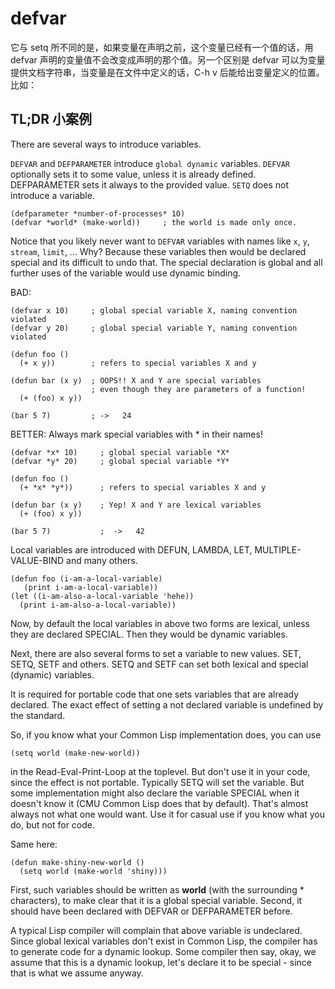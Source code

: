 * defvar

它与 setq 所不同的是，如果变量在声明之前，这个变量已经有一个值的话，用 defvar 声明的变量值不会改变成声明的那个值。另一个区别是 defvar 可以为变量提供文档字符串，当变量是在文件中定义的话，C-h v 后能给出变量定义的位置。比如：

** TL;DR 小案例

There are several ways to introduce variables.

=DEFVAR= and =DEFPARAMETER= introduce =global dynamic= variables. =DEFVAR= optionally sets it to some value, unless it is already defined. DEFPARAMETER sets it always to the provided value. =SETQ= does not introduce a variable.

#+BEGIN_SRC elisp
(defparameter *number-of-processes* 10)
(defvar *world* (make-world))     ; the world is made only once.
#+END_SRC

Notice that you likely never want to =DEFVAR= variables with names like =x=, =y=, =stream=, =limit=, ... Why? Because these variables then would be declared special and its difficult to undo that. The special declaration is global and all further uses of the variable would use dynamic binding.

BAD:

#+BEGIN_COMMENT
为什么会出现这种情况？
这里面有个dynamic scoping 机制，

#+END_COMMENT


#+BEGIN_SRC elisp
(defvar x 10)     ; global special variable X, naming convention violated
(defvar y 20)     ; global special variable Y, naming convention violated

(defun foo ()
  (+ x y))        ; refers to special variables X and y

(defun bar (x y)  ; OOPS!! X and Y are special variables
                  ; even though they are parameters of a function!
  (+ (foo) x y))

(bar 5 7)         ; ->   24
#+END_SRC

BETTER: Always mark special variables with * in their names!

#+BEGIN_SRC elisp
(defvar *x* 10)     ; global special variable *X*
(defvar *y* 20)     ; global special variable *Y*

(defun foo ()
  (+ *x* *y*))      ; refers to special variables X and y

(defun bar (x y)    ; Yep! X and Y are lexical variables
  (+ (foo) x y))

(bar 5 7)           ;  ->   42
#+END_SRC

Local variables are introduced with DEFUN, LAMBDA, LET, MULTIPLE-VALUE-BIND and many others.

#+BEGIN_SRC elisp
(defun foo (i-am-a-local-variable)
   (print i-am-a-local-variable))
(let ((i-am-also-a-local-variable 'hehe))
  (print i-am-also-a-local-variable))
#+END_SRC

Now, by default the local variables in above two forms are lexical, unless they are declared SPECIAL. Then they would be dynamic variables.

Next, there are also several forms to set a variable to new values. SET, SETQ, SETF and others. SETQ and SETF can set both lexical and special (dynamic) variables.

It is required for portable code that one sets variables that are already declared. The exact effect of setting a not declared variable is undefined by the standard.

So, if you know what your Common Lisp implementation does, you can use

#+BEGIN_SRC elisp
(setq world (make-new-world))
#+END_SRC

in the Read-Eval-Print-Loop at the toplevel. But don't use it in your code, since the effect is not portable. Typically SETQ will set the variable. But some implementation might also declare the variable SPECIAL when it doesn't know it (CMU Common Lisp does that by default). That's almost always not what one would want. Use it for casual use if you know what you do, but not for code.

Same here:

#+BEGIN_SRC elisp
(defun make-shiny-new-world ()
  (setq world (make-world 'shiny)))
#+END_SRC

First, such variables should be written as *world* (with the surrounding * characters), to make clear that it is a global special variable. Second, it should have been declared with DEFVAR or DEFPARAMETER before.

A typical Lisp compiler will complain that above variable is undeclared. Since global lexical variables don't exist in Common Lisp, the compiler has to generate code for a dynamic lookup. Some compiler then say, okay, we assume that this is a dynamic lookup, let's declare it to be special - since that is what we assume anyway.
